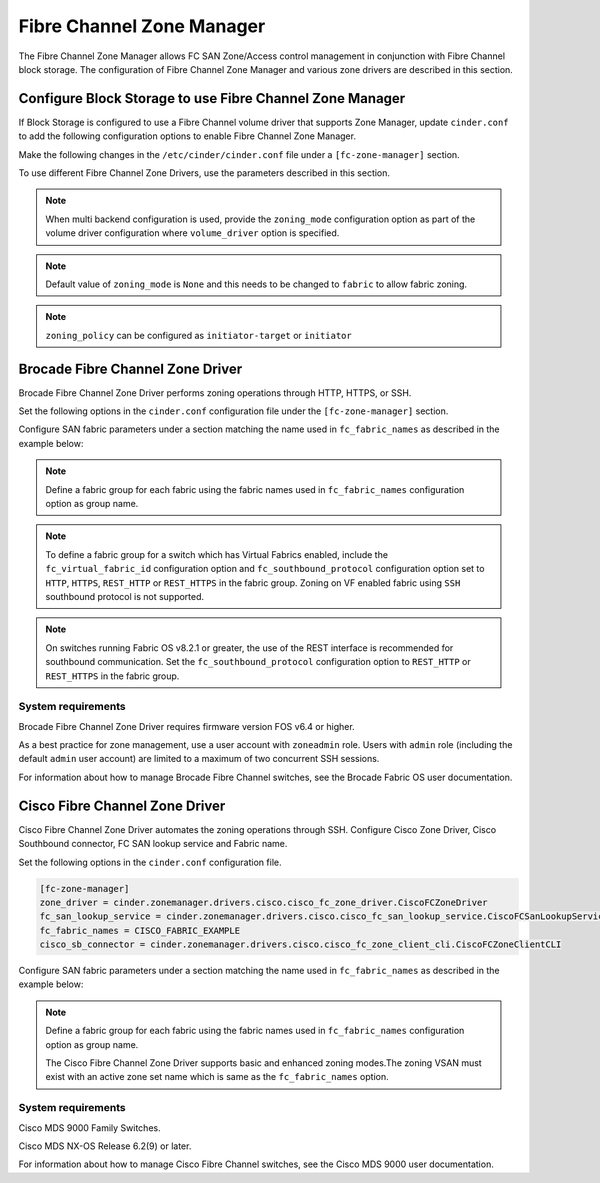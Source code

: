 
.. _fc_zone_manager:

==========================
Fibre Channel Zone Manager
==========================

The Fibre Channel Zone Manager allows FC SAN Zone/Access control
management in conjunction with Fibre Channel block storage. The
configuration of Fibre Channel Zone Manager and various zone drivers are
described in this section.

Configure Block Storage to use Fibre Channel Zone Manager
~~~~~~~~~~~~~~~~~~~~~~~~~~~~~~~~~~~~~~~~~~~~~~~~~~~~~~~~~

If Block Storage is configured to use a Fibre Channel volume driver that
supports Zone Manager, update ``cinder.conf`` to add the following
configuration options to enable Fibre Channel Zone Manager.

Make the following changes in the ``/etc/cinder/cinder.conf`` file under a
``[fc-zone-manager]`` section.

.. config-table::
   :config-target: zoning

   cinder.zonemanager.fc_zone_manager

To use different Fibre Channel Zone Drivers, use the parameters
described in this section.

.. note::

    When multi backend configuration is used, provide the
    ``zoning_mode`` configuration option as part of the volume driver
    configuration where ``volume_driver`` option is specified.

.. note::

    Default value of ``zoning_mode`` is ``None`` and this needs to be
    changed to ``fabric`` to allow fabric zoning.

.. note::

    ``zoning_policy`` can be configured as ``initiator-target`` or
    ``initiator``

Brocade Fibre Channel Zone Driver
~~~~~~~~~~~~~~~~~~~~~~~~~~~~~~~~~

Brocade Fibre Channel Zone Driver performs zoning operations
through HTTP, HTTPS, or SSH.

Set the following options in the ``cinder.conf`` configuration file under the
``[fc-zone-manager]`` section.

.. config-table::
   :config-target: Brocade zoning manager

   cinder.zonemanager.drivers.brocade.brcd_fc_zone_driver

Configure SAN fabric parameters under a section matching the name used in
``fc_fabric_names`` as described in the example below:

.. config-table::
   :config-target: Brocade zoning fabrics

   cinder.zonemanager.drivers.brocade.brcd_fabric_opts

.. note::

    Define a fabric group for each fabric using the fabric names used in
    ``fc_fabric_names`` configuration option as group name.

.. note::

    To define a fabric group for a switch which has Virtual Fabrics
    enabled, include the ``fc_virtual_fabric_id`` configuration option
    and ``fc_southbound_protocol`` configuration option set to ``HTTP``,
    ``HTTPS``, ``REST_HTTP`` or ``REST_HTTPS`` in the fabric group.
    Zoning on VF enabled fabric using ``SSH`` southbound protocol is
    not supported.

.. note::

    On switches running Fabric OS v8.2.1 or greater, the use of the
    REST interface is recommended for southbound communication.  Set
    the ``fc_southbound_protocol`` configuration option to ``REST_HTTP``
    or ``REST_HTTPS`` in the fabric group.

System requirements
-------------------

Brocade Fibre Channel Zone Driver requires firmware version FOS v6.4 or
higher.

As a best practice for zone management, use a user account with
``zoneadmin`` role. Users with ``admin`` role (including the default
``admin`` user account) are limited to a maximum of two concurrent SSH
sessions.

For information about how to manage Brocade Fibre Channel switches, see
the Brocade Fabric OS user documentation.

Cisco Fibre Channel Zone Driver
~~~~~~~~~~~~~~~~~~~~~~~~~~~~~~~

Cisco Fibre Channel Zone Driver automates the zoning operations through
SSH. Configure Cisco Zone Driver, Cisco Southbound connector, FC SAN
lookup service and Fabric name.

Set the following options in the ``cinder.conf`` configuration file.

.. code-block:: ini

    [fc-zone-manager]
    zone_driver = cinder.zonemanager.drivers.cisco.cisco_fc_zone_driver.CiscoFCZoneDriver
    fc_san_lookup_service = cinder.zonemanager.drivers.cisco.cisco_fc_san_lookup_service.CiscoFCSanLookupService
    fc_fabric_names = CISCO_FABRIC_EXAMPLE
    cisco_sb_connector = cinder.zonemanager.drivers.cisco.cisco_fc_zone_client_cli.CiscoFCZoneClientCLI

.. config-table::
   :config-target: Cisco zoning manager

   cinder.zonemanager.drivers.cisco.cisco_fc_zone_driver

Configure SAN fabric parameters under a section matching the name used in
``fc_fabric_names`` as described in the example below:

.. config-table::
   :config-target: Cisco zoning fabrics

   cinder.zonemanager.drivers.cisco.cisco_fabric_opts

.. note::

    Define a fabric group for each fabric using the fabric names used in
    ``fc_fabric_names`` configuration option as group name.

    The Cisco Fibre Channel Zone Driver supports basic and enhanced
    zoning modes.The zoning VSAN must exist with an active zone set name
    which is same as the ``fc_fabric_names`` option.

System requirements
-------------------

Cisco MDS 9000 Family Switches.

Cisco MDS NX-OS Release 6.2(9) or later.

For information about how to manage Cisco Fibre Channel switches, see
the Cisco MDS 9000 user documentation.

